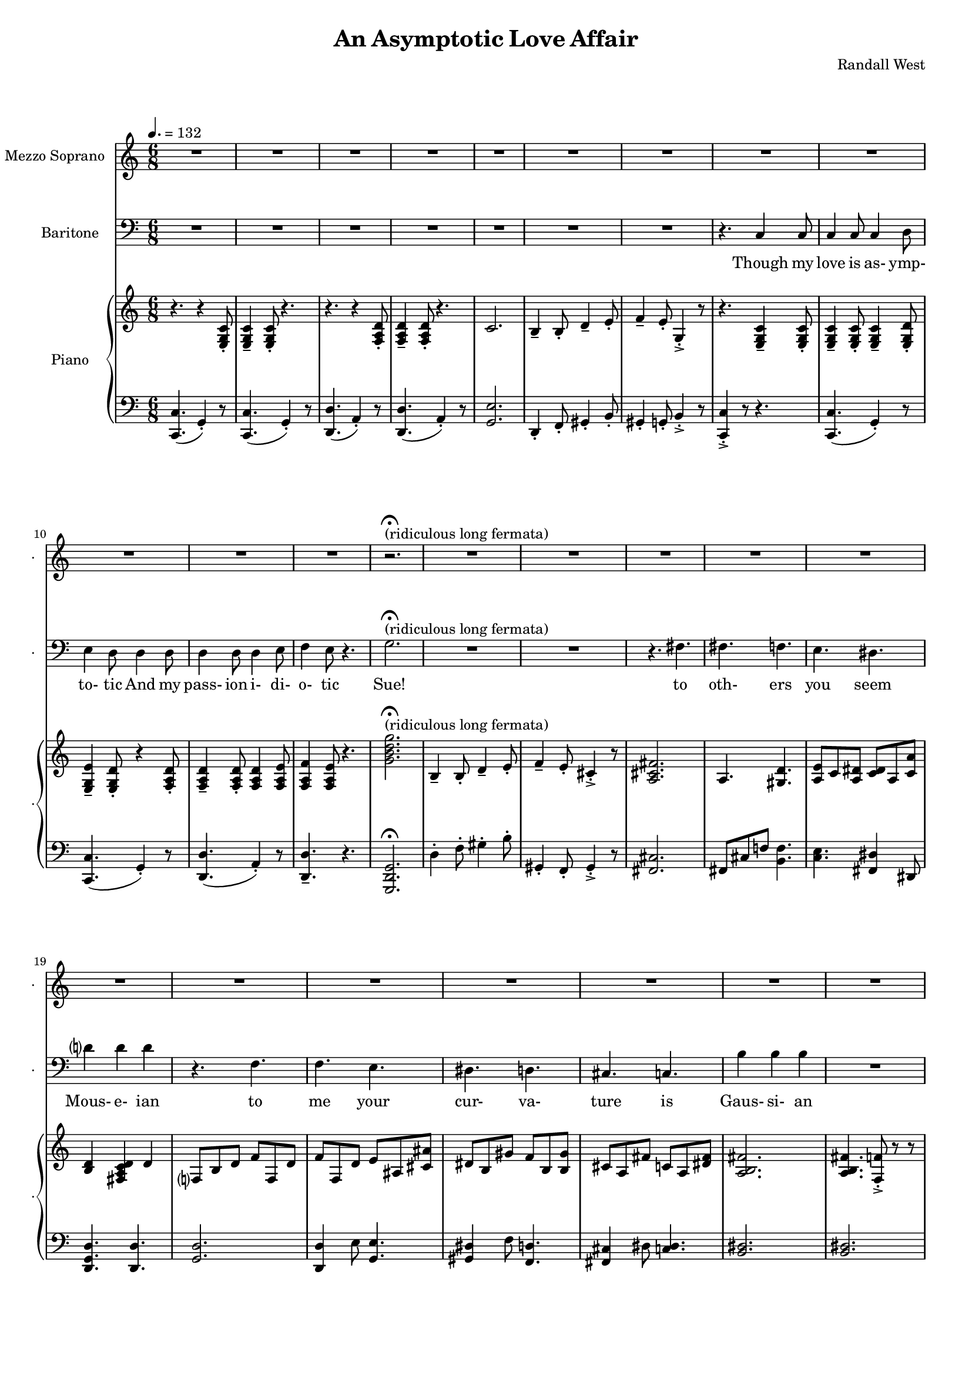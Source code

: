 suelyrics = \lyricmode {                                                               Zer-            o       one one                     two                     three                   five eight!                                                                  This nerd            I       don`t           a-      pre-            ci-     ate                  thir-           teen            twen-   ty-     one,                            thir-   ty four!                                                                                   Can an-     y-      one     be      such    a       bore!?                                                                                                 fif-    ty five                                                                            eight-  y nine!                                                                                   Be- sides,          it`s    not             for     you             I       pine        Oh  Tim! You're   smart                   but                     so                       mo- ron-                    ic                                              Please try                     to                      keep                    your thoughts                pla-                    ton-                    ic     Though his  love            is      as-             ymp-    to-             tic     And             his   } 

timlyrics = \lyricmode {           Though my  love            is      as-             ymp-    to-             tic     And             my pass-           ion     i-              di-     o-              tic Sue!                                                                                                                                             to  oth-                    ers                     you                     seem Mous-           e-              ian                                     to me                      your                    cur-                    va-  ture                    is                      Gaus-           si-             an          Though we  have            no      cor-            re-     la-             tion    And     our     dy- na-     mics    are     too             com-    plex Could-   n`t     there  be   Could-   n’t     there           be              some                    e- quat-                   ion May-                    be                      some-                    thing short                   of                      sex?          Still I`d  love            some    sa-             tis-    fac-            tion                    A whole           not     just            a       frac-          tion                Let's  ne-   gate this  dis-                    tance                   tween                   our ac-                     tion                                           Cuz             I suff-                   er                      such                    a pri-                    mal             a-      trac-                   tion                          So  let             us      be              bi-     no-             mi-     al              You make            me      feel            Ro-                     meoal                    Though my  love            is      as-             ymp-    to-             tic     And             my pass-           ion     i-              di-     o-              tic  } 

% 2015-01-11 02:29

\version "2.18.2"
\language "english"

#(set-global-staff-size 16)

\header {
	composer = \markup { Randall West }
	title = \markup { An Asymptotic Love Affair }
}

\layout {
	\context {
		\override VerticalAxisGroup #'remove-first = ##t
	}
}

\paper {
	system-system-spacing = #'((basic-distance . 0) (minimum-distance . 0) (padding . 12) (stretchability . 0))
}

\score {
	\new Score \with {
		\override StaffGrouper #'staff-staff-spacing = #'((basic-distance . 0) (minimum-distance . 0) (padding . 6) (stretchability . 0))
		\override VerticalAxisGroup #'staff-staff-spacing = #'((basic-distance . 0) (minimum-distance . 0) (padding . 6) (stretchability . 0))
		markFormatter = #format-mark-box-numbers
	} <<
		\new Staff
       \new Voice ="suevoice" {
			\set Staff.instrumentName = \markup { Mezzo Soprano }
			\set Staff.shortInstrumentName = \markup { . }
			\tempo 4.=132
			\time 6/8
			{
				R2.
				R2.
				R2.
				R2.
				R2.
				R2.
				R2.
				R2.
			}
			{
				R2.
				R2.
				R2.
				R2.
				r2. -\fermata ^ \markup { (ridiculous long fermata) }
				R2.
				R2.
				R2.
			}
			{
				R2.
				R2.
				R2.
				R2.
				R2.
				R2.
				R2.
				R2.
			}
			{
				R2.
				f'4 -\staccato
				f'8 -\staccato
				f'4. -\staccato
				f'4. -\staccato
				f'4. -\staccato
				f'4. -\staccato
				gs'4. -\staccato
				b'4. -\staccato
				r4.
				r4.
				a'4.
				a'4 -\accent
				a'8
				a'4
				b'8
				c''4
				b'8
				g'4.
			}
			{
				R2.
				R2.
				R2.
				R2.
				R2.
				R2.
				R2.
				R2.
			}
			{
				R2.
				R2.
				R2.
				R2.
				R2.
				R2.
				R2.
				R2.
			}
			{
				R2.
				R2.
				R2.
				R2.
				R2.
				R2.
				R2.
				R2.
			}
			{
				R2.
				R2.
				f'4 -\staccato
				f'8 -\staccato
				r8
				f'8 -\staccato
				f'8 -\staccato
				f'4. -\staccato
				r8
				gs'8 -\staccato
				gs'8 -\staccato
				b'4. -\staccato
				r4.
				r4.
				r4
				a'8
				a'8
				a'8
				a'8
				a'8
				a'8
				b'8
				c''4.
				r4.
			}
			{
				R2.
				R2.
				R2.
				R2.
				R2.
				R2.
				R2.
				R2.
			}
			{
				R2.
				R2.
				R2.
				R2.
				R2.
				R2.
				R2.
				R2.
			}
			{
				R2.
				R2.
				R2.
				R2.
				R2.
				R2.
				R2.
				R2.
			}
			{
				R2.
				r4.
				r8
				f'8 -\staccato
				f'8 -\staccato
				f'4. -\staccato
				r4.
				r4.
				r8
				gs'8 -\staccato
				gs'8 -\staccato
				b'4. -\staccato
				r4.
				r4.
				a'4.
				a'4 -\accent
				a'8
				a'4
				b'8
				c''4
				b'8
				g'4.
			}
			{
				R2.
				R2.
				R2.
				R2.
				R2.
				R2.
				R2.
				R2.
			}
			{
				R2.
				R2.
				R2.
				r4.
				r4
				g'8
				g'2.
				R2.
				R2.
				r4.
				fs'4.
			}
			{
				fs'4.
				f'4.
				e'4.
				ds'4.
				d'?4.
				d'4.
				r4.
				f'4.
				f'4.
				e'4.
				ds'4.
				d'4.
				cs'4.
				c'4.
				b'4.
				b'4.
			}
			{
				R2.
				R2.
				R2.
				R2.
				R2.
				R2.
				R2.
				r4.
				c'4
				c'8
			}
			{
				c'4
				c'8
				c'4
				d'8
				e'4
				d'8
				d'4
				d'8
				d'4
				d'8
				d'4
				e'8
				f'4
				e'8
				r4.
			}
		}
		\new Lyrics \lyricsto suevoice \suelyrics 
    \new Staff
       \new Voice ="timvoice" {
			\clef "bass"
			\set Staff.instrumentName = \markup { Baritone }
			\set Staff.shortInstrumentName = \markup { . }
			\time 6/8
			{
				R2.
				R2.
				R2.
				R2.
				R2.
				R2.
				R2.
				r4.
				c4
				c8
			}
			{
				c4
				c8
				c4
				d8
				e4
				d8
				d4
				d8
				d4
				d8
				d4
				e8
				f4
				e8
				r4.
				g2. -\fermata ^ \markup { (ridiculous long fermata) }
				R2.
				R2.
				r4.
				fs4.
			}
			{
				fs4.
				f4.
				e4.
				ds4.
				d'?4
				d'4
				d'4
				r4.
				f4.
				f4.
				e4.
				ds4.
				d4.
				cs4.
				c4.
				b4
				b4
				b4
			}
			{
				R2.
				R2.
				R2.
				R2.
				R2.
				R2.
				R2.
				R2.
			}
			{
				R2.
				R2.
				R2.
				R2.
				R2.
				R2.
				R2.
				r4.
				c4
				c8
			}
			{
				c4
				c8
				c4
				d8
				e4
				d8
				d8
				d8
				d8
				d8
				d8
				d8
				d4
				e8
				f4.
				r4.
				{
					g8
					g8
					g8
					g4. ~
					g2.
				}
				R2.
				R2.
			}
			{
				fs8
				fs8
				fs4
				f4
				e4.
				ds4.
				d?4.
				d4.
				R2.
				f4.
				e4.
				ds4.
				d4.
				cs4.
				c4.
				b4.
				r4.
			}
			{
				R2.
				R2.
				R2.
				R2.
				R2.
				R2.
				R2.
				R2.
			}
			{
				R2.
				R2.
				R2.
				R2.
				R2.
				R2.
				R2.
				r4.
				c4
				c8
			}
			{
				c4
				c8
				c4
				d8
				e4
				d8
				r4
				d8
				d4
				d8
				d4
				e8
				f4
				e8
				r4.
				{
					r4.
					g4
					g8
					g4.
					r4.
				}
				R2.
				r4.
				fs4.
			}
			{
				fs4.
				f4.
				e4.
				ds4.
				d?4.
				d4.
				r4.
				f4
				f8
				f4.
				e4.
				ds4.
				d4.
				cs4.
				c4
				c8
				b,4.
				b,4.
			}
			{
				R2.
				R2.
				R2.
				R2.
				R2.
				R2.
				R2.
				R2.
			}
			{
				R2.
				R2.
				R2.
				R2.
				R2.
				R2.
				R2.
				r4.
				r4
				c8
			}
			{
				c4
				c8
				c4
				d8
				e4
				d8
				d4
				d8
				d4
				d8
				d4
				e8 (
				f4 )
				e8
				r4.
				R2.
				R2.
				R2.
				R2.
			}
			{
				R2.
				R2.
				R2.
				R2.
				R2.
				R2.
				R2.
				R2.
			}
			{
				R2.
				R2.
				R2.
				R2.
				R2.
				R2.
				R2.
				r4.
				c4
				c8
			}
			{
				c4
				c8
				c4
				d8
				e4
				d8
				d4
				d8
				d4
				d8
				d4
				e8
				f4
				e8
				r4.
			}
		}
		
    \new Lyrics \lyricsto timvoice \timlyrics 
    \new PianoStaff <<
			%%% \time 6/8 %%%
			\set PianoStaff.instrumentName = \markup { Piano }
			\set PianoStaff.shortInstrumentName = \markup { . }
			\new Staff {
				{
					r4.
					{
						r4
						<e g c'>8 -\staccato
					}
					{
						<e g c'>4 -\tenuto
						<e g c'>8 -\staccato
					}
					r4.
					r4.
					{
						r4
						<f a d'>8 -\staccato
					}
					{
						<f a d'>4 -\tenuto
						<f a d'>8 -\staccato
					}
					r4.
					{
						c'2.
						b4 -\tenuto
						b8 -\staccato
						d'4 -\tenuto
						e'8 -\staccato
					}
					{
						f'4 -\tenuto
						e'8 -\staccato
						g4 -\accent -\staccato
						r8
						r4.
						{
							<e g c'>4 -\tenuto
							<e g c'>8 -\staccato
						}
					}
				}
				{
					{
						<e g c'>4 -\tenuto
						<e g c'>8 -\staccato
					}
					<e g c'>4 -\tenuto
					<e g d'>8 -\staccato
					<e g e'>4 -\tenuto
					<e g d'>8 -\staccato
					{
						r4
						<f a d'>8 -\staccato
					}
					{
						<f a d'>4 -\tenuto
						<f a d'>8 -\staccato
					}
					<f a d'>4
					<f a e'>8
					<f a f'>4
					<f a e'>8
					r4.
					<g' b' d'' g''>2. -\fermata ^ \markup { (ridiculous long fermata) }
					{
						b4 -\tenuto
						b8 -\staccato
						d'4 -\tenuto
						e'8 -\staccato
					}
					{
						f'4 -\tenuto
						e'8 -\staccato
						cs'4 -\accent -\staccato
						r8
						<a cs' fs'>2.
					}
				}
				{
					a4.
					<gs d'>4.
					<a e'>8
					c'8
					<a ds'>8
					<c' ds'>8
					a8
					<c' a'>8
					<b d'>4
					<fs a c' d'>4
					d'4
					f?8
					b8
					d'8
					f'8
					f8
					d'8
					f'8
					f8
					d'8
					e'8
					as8
					<cs' as'>8
					ds'8
					b8
					gs'8
					f'8
					b8
					<b gs'>8
					cs'8
					a8
					fs'8
					c'8
					a8
					<ds' fs'>8
					<a b fs'>2.
				}
				{
					<a b fs'>4.
					<f f'>8 -\accent -\staccato
					r8
					r8
					<g f'>4 -\staccato
					<g f'>8 -\staccato
					<as f'>4. -\staccato
					<as' f''>4. -\staccato
					<f' f''>4. -\staccato
					<f' f''>4. -\staccato
					<gs' gs''>4. -\staccato
					<b' b''>4. -\staccato
					r4.
					<c'' a''>2.
					<d'' a''>4. ~
					<d'' a''>4
					b''8
					<e'' c'''>4
					b''8
					<f'' g''>8 -\accent -\staccato
					r8
					r8
				}
				{
					r4.
					{
						r4
						<e g c'>8 -\staccato
					}
					{
						<e g c'>4 -\tenuto
						<e g c'>8 -\staccato
					}
					r4.
					r4.
					{
						r4
						<f a d'>8 -\staccato
					}
					{
						<f a d'>4 -\tenuto
						<f a d'>8 -\staccato
					}
					r4.
					{
						c'2.
						b4 -\tenuto
						b8 -\staccato
						d'4 -\tenuto
						e'8 -\staccato
					}
					{
						f'4 -\tenuto
						e'8 -\staccato
						g4 -\accent -\staccato
						r8
						r4.
						{
							<e g c'>4 -\tenuto
							<e g c'>8 -\staccato
						}
					}
				}
				{
					{
						<e g c'>4 -\tenuto
						<e g c'>8 -\staccato
					}
					<e g c'>4 -\tenuto
					<e g d'>8 -\staccato
					<e g e'>4 -\tenuto
					<e g d'>8 -\staccato
					{
						r4
						<f a d'>8 -\staccato
					}
					{
						<f a d'>4 -\tenuto
						<f a d'>8 -\staccato
					}
					<f a d'>4
					<f a e'>8
					<f a f'>4
					<f a e'>8
					r4.
					<g' b' d'' g''>2.
					{
						b4 -\tenuto
						b8 -\staccato
						d'4 -\tenuto
						e'8 -\staccato
					}
					{
						f'4 -\tenuto
						e'8 -\staccato
						cs'4 -\accent -\staccato
						r8
						<a cs' fs'>2.
					}
				}
				{
					a4.
					<gs d'>4.
					<a e'>8
					c'8
					<a ds'>8
					<c' ds'>8
					a8
					<c' a'>8
					<b d'>4
					<fs a c' d'>4
					d'4
					f?8
					b8
					d'8
					f'8
					f8
					d'8
					f'8
					f8
					d'8
					e'8
					as8
					<cs' as'>8
					ds'8
					b8
					gs'8
					f'8
					b8
					<b gs'>8
					cs'8
					a8
					fs'8
					c'8
					a8
					<ds' fs'>8
					<a b fs'>2.
				}
				{
					<a b fs'>4.
					<f f'>8 -\accent -\staccato
					r8
					r8
					<g f'>4 -\staccato
					<g f'>8 -\staccato
					<as f'>4. -\staccato
					r4.
					r8
					<a a'>8
					<a a'>8
					<a a'>4.
					r8
					<as' as''>8
					<as' as''>8
					<as' as''>4.
					r4.
					<c'' a''>2.
					<d'' a''>4. ~
					<d'' a''>4
					b''8
					<e'' c'''>4
					b''8
					<f'' g''>8 -\accent -\staccato
					r8
					r8
				}
				{
					r4.
					{
						r4
						<e g c'>8 -\staccato
					}
					{
						<e g c'>4 -\tenuto
						<e g c'>8 -\staccato
					}
					r4.
					r4.
					{
						r4
						<f a d'>8 -\staccato
					}
					{
						<f a d'>4 -\tenuto
						<f a d'>8 -\staccato
					}
					r4.
					{
						c'2.
						b4 -\tenuto
						b8 -\staccato
						d'4 -\tenuto
						e'8 -\staccato
					}
					{
						f'4 -\tenuto
						e'8 -\staccato
						g4 -\accent -\staccato
						r8
						r4.
						{
							<e g c'>4 -\tenuto
							<e g c'>8 -\staccato
						}
					}
				}
				{
					{
						<e g c'>4 -\tenuto
						<e g c'>8 -\staccato
					}
					<e g c'>4 -\tenuto
					<e g d'>8 -\staccato
					<e g e'>4 -\tenuto
					<e g d'>8 -\staccato
					{
						r4
						<f a d'>8 -\staccato
					}
					{
						<f a d'>4 -\tenuto
						<f a d'>8 -\staccato
					}
					<f a d'>4
					<f a e'>8
					<f a f'>4
					<f a e'>8
					r4.
					<g' b' d'' g''>2.
					{
						b4 -\tenuto
						b8 -\staccato
						d'4 -\tenuto
						e'8 -\staccato
					}
					{
						f'4 -\tenuto
						e'8 -\staccato
						cs'4 -\accent -\staccato
						r8
						<a cs' fs'>2.
					}
				}
				{
					a4.
					<gs d'>4.
					<a e'>8
					c'8
					<a ds'>8
					<c' ds'>8
					a8
					<c' a'>8
					<b d'>4
					<fs a c' d'>4
					d'4
					f?8
					b8
					d'8
					f'8
					f8
					d'8
					f'8
					f8
					d'8
					e'8
					as8
					<cs' as'>8
					ds'8
					b8
					gs'8
					f'8
					b8
					<b gs'>8
					cs'8
					a8
					fs'8
					c'8
					a8
					<ds' fs'>8
					<a b fs'>2.
				}
				{
					R2.
					r4.
					r8
					<g'' g'''>8
					<g'' g'''>8
					<g'' g'''>4.
					r4.
					r4.
					r8
					<f''' f''''>8
					<f''' f''''>8
					<f''' f''''>4.
					r4.
					<c'' a''>2.
					<d'' a''>4. ~
					<d'' a''>4
					b''8
					<e'' c'''>4
					b''8
					<f'' g''>8 -\accent -\staccato
					r8
					r8
				}
				{
					r4.
					{
						r4
						<e g c'>8 -\staccato
					}
					{
						<e g c'>4 -\tenuto
						<e g c'>8 -\staccato
					}
					r4.
					r4.
					{
						r4
						<f a d'>8 -\staccato
					}
					{
						<f a d'>4 -\tenuto
						<f a d'>8 -\staccato
					}
					r4.
					{
						c'2.
						b4 -\tenuto
						b8 -\staccato
						d'4 -\tenuto
						e'8 -\staccato
					}
					{
						f4 -\tenuto
						e8 -\staccato
						g,4 -\accent -\staccato
						r8
						r4.
						r4
						<e, g, c>8
					}
				}
				{
					{
						<e g c'>4 -\tenuto
						<e g c'>8 -\staccato
					}
					<e g c'>4 -\tenuto
					<e g d'>8 -\staccato
					<e g e'>4 -\tenuto
					<e g d'>8 -\staccato
					{
						r4
						<f a d'>8 -\staccato
					}
					{
						<f a d'>4 -\tenuto
						<f a d'>8 -\staccato
					}
					<f a d'>4
					<f a e'>8
					<f a f'>4
					<f a e'>8
					r4.
					<g' b' d'' g''>2.
					{
						b4 -\tenuto
						b8 -\staccato
						d'4 -\tenuto
						e'8 -\staccato
					}
					{
						f'4 -\tenuto
						e'8 -\staccato
						cs'4 -\accent -\staccato
						r8
						<a cs' fs'>2.
					}
				}
				{
					a4.
					<gs d'>4.
					<a e'>8
					c'8
					<a ds'>8
					<c' ds'>8
					a8
					<c' a'>8
					<b d'>4
					<fs a c' d'>4
					d'4
					f?8
					b8
					d'8
					f'8
					f8
					d'8
					f'8
					f8
					d'8
					e'8
					as8
					<cs' as'>8
					ds'8
					b8
					gs'8
					f'8
					b8
					<b gs'>8
					cs'8
					a8
					fs'8
					ds'8
					c'8
					a'8
					<d' b'>2.
				}
				{
					r4.
					{
						r4
						<e g c'>8 -\staccato
					}
					{
						<e g c'>4 -\tenuto
						<e g c'>8 -\staccato
					}
					r4.
					r4.
					{
						r4
						<f a d'>8 -\staccato
					}
					{
						<f a d'>4 -\tenuto
						<f a d'>8 -\staccato
					}
					r4.
					{
						c'2.
						b4 -\tenuto
						b8 -\staccato
						d'4 -\tenuto
						e'8 -\staccato
					}
					{
						f'4 -\tenuto
						e'8 -\staccato
						g4 -\accent -\staccato
						r8
						r4.
						{
							<e g c'>4 -\tenuto
							<e g c'>8 -\staccato
						}
					}
				}
				{
					{
						<e g c'>4 -\tenuto
						<e g c'>8 -\staccato
					}
					<e g c'>4 -\tenuto
					<e g d'>8 -\staccato
					<e g e'>4 -\tenuto
					<e g d'>8 -\staccato
					{
						r4
						<f a d'>8 -\staccato
					}
					{
						<f a d'>4 -\tenuto
						<f a d'>8 -\staccato
					}
					<f a d'>4
					<f a e'>8
					<f a f'>4
					<f a e'>8
					r4.
				}
			}
			\new Staff {
				\clef "bass"
				{
					{
						<c, c>4. (
						g,4 -\staccato )
						r8
					}
					{
						<c, c>4. (
						g,4 -\staccato )
						r8
					}
					{
						<d, d>4. (
						a,4 -\staccato )
						r8
					}
					{
						<d, d>4. (
						a,4 -\staccato )
						r8
					}
					{
						<g, e>2.
						d,4 -\staccato
						f,8 -\staccato
						gs,4 -\staccato
						b,8 -\staccato
					}
					{
						gs,4 -\staccato
						g,8 -\staccato
						b,4 -\accent -\staccato
						r8
						<c, c>4 -\accent -\staccato
						r8
						r4.
					}
				}
				{
					{
						{
							<c, c>4. (
							g,4 -\staccato )
							r8
						}
						{
							<c, c>4. (
							g,4 -\staccato )
							r8
						}
					}
					{
						<d, d>4. (
						a,4 -\staccato )
						r8
					}
					<d, d>4. -\tenuto
					r4.
					<g,, d, g,>2. -\fermata
					{
						d4 -\staccato
						f8 -\staccato
						gs4 -\staccato
						b8 -\staccato
					}
					{
						gs,4 -\staccato
						f,8 -\staccato
						gs,4 -\accent -\staccato
						r8
						<fs, cs>2.
					}
				}
				{
					fs,8
					cs8
					f!8
					<b, f>4.
					<c e>4.
					<fs, ds>4
					ds,8
					<d, g, d>4.
					<d, d>4.
					<g, d>2.
					<d, d>4
					e8
					<g, e>4.
					<gs, ds>4
					f8
					<f, d>4.
					<fs, cs>4
					ds8
					<c ds>4.
					<b, ds>2.
				}
				{
					<b, ds>2.
					<c, c>4. -\staccato
					<cs, cs>4. -\staccato
					<cs, cs>4. -\staccato
					<d, d>4. -\staccato
					<ds, ds>4. -\staccato
					<es, es>4. -\staccato
					<gs, gs>4. -\staccato
					r4.
					<a, a>2.
					<f, f>2.
					<g, g>4. (
					d8 -\staccato )
					r8
					r8
				}
				{
					{
						<c, c>4. (
						g,4 -\staccato )
						r8
					}
					{
						<c, c>4. (
						g,4 -\staccato )
						r8
					}
					{
						<d, d>4. (
						a,4 -\staccato )
						r8
					}
					{
						<d, d>4. (
						a,4 -\staccato )
						r8
					}
					{
						<g, e>2.
						d,4 -\staccato
						f,8 -\staccato
						gs,4 -\staccato
						b,8 -\staccato
					}
					{
						gs,4 -\staccato
						g,8 -\staccato
						b,4 -\accent -\staccato
						r8
						<c, c>4 -\accent -\staccato
						r8
						r4.
					}
				}
				{
					{
						{
							<c, c>4. (
							g,4 -\staccato )
							r8
						}
						{
							<c, c>4. (
							g,4 -\staccato )
							r8
						}
					}
					{
						<d, d>4. (
						a,4 -\staccato )
						r8
					}
					<d, d>4. -\tenuto
					r4.
					<g,, d, g,>2. -\fermata
					{
						d4 -\staccato
						f8 -\staccato
						gs4 -\staccato
						b8 -\staccato
					}
					{
						gs,4 -\staccato
						f,8 -\staccato
						gs,4 -\accent -\staccato
						r8
						<fs, cs>2.
					}
				}
				{
					fs,8
					cs8
					f!8
					<b, f>4.
					<c e>4.
					<fs, ds>4
					ds,8
					<d, g, d>4.
					<d, d>4.
					<g, d>2.
					<d, d>4
					e8
					<g, e>4.
					<gs, ds>4
					f8
					<f, d>4.
					<fs, cs>4
					ds8
					<c ds>4.
					<b, ds>2.
				}
				{
					<b, ds>2.
					<c, c>4. -\staccato
					<cs, cs>4. -\staccato
					<cs, cs>4
					<cs, cs>8
					r4.
					R2.
					<gs,, gs,>4. -\staccato
					r4.
					<a,, a,>2.
					<f,, f,>2.
					<g,, g,>4. (
					d,8 -\staccato )
					r8
					r8
				}
				{
					{
						<c, c>4. (
						g,4 -\staccato )
						r8
					}
					{
						<c, c>4. (
						g,4 -\staccato )
						r8
					}
					{
						<d, d>4. (
						a,4 -\staccato )
						r8
					}
					{
						<d, d>4. (
						a,4 -\staccato )
						r8
					}
					{
						<g, e>2.
						d,4 -\staccato
						f,8 -\staccato
						gs,4 -\staccato
						b,8 -\staccato
					}
					{
						gs,4 -\staccato
						g,8 -\staccato
						b,4 -\accent -\staccato
						r8
						<c, c>4 -\accent -\staccato
						r8
						r4.
					}
				}
				{
					{
						{
							<c, c>4. (
							g,4 -\staccato )
							r8
						}
						{
							<c, c>4. (
							g,4 -\staccato )
							r8
						}
					}
					{
						<d, d>4. (
						a,4 -\staccato )
						r8
					}
					<d, d>4. -\tenuto
					r4.
					<g,, d, g,>2. -\fermata
					{
						d4 -\staccato
						f8 -\staccato
						gs4 -\staccato
						b8 -\staccato
					}
					{
						gs,4 -\staccato
						f,8 -\staccato
						gs,4 -\accent -\staccato
						r8
						<fs, cs>2.
					}
				}
				{
					fs,8
					cs8
					f!8
					<b, f>4.
					<c e>4.
					<fs, ds>4
					ds,8
					<d, g, d>4.
					<d, d>4.
					<g, d>2.
					<d, d>4
					e8
					<g, e>4.
					<gs, ds>4
					f8
					<f, d>4.
					<fs, cs>4
					ds8
					<c ds>4.
					<b, ds>2.
				}
				{
					<b, ds>2.
					<c, c>4. -\staccato
					<cs, cs>4. -\staccato
					<cs, cs>4. -\staccato
					<d, d>4. -\staccato
					<ds, ds>4. -\staccato
					<es, es>4. -\staccato
					<gs, gs>4. -\staccato
					r4.
					<a, a>2.
					<f, f>2.
					<g, g>4. (
					d8 -\staccato )
					r8
					r8
				}
				{
					{
						<c, c>4. (
						g,4 -\staccato )
						r8
					}
					{
						<c, c>4. (
						g,4 -\staccato )
						r8
					}
					{
						<d, d>4. (
						a,4 -\staccato )
						r8
					}
					{
						<d, d>4. (
						a,4 -\staccato )
						r8
					}
					{
						<g, e>2.
						d,4 -\staccato
						f,8 -\staccato
						gs,4 -\staccato
						b,8 -\staccato
					}
					{
						gs,,4 -\staccato
						g,,8 -\staccato
						b,,4 -\accent -\staccato
						r8
						<c,, c,>4 -\accent -\staccato
						r8
						r4.
					}
				}
				{
					{
						{
							<c, c>4. (
							g,4 -\staccato )
							r8
						}
						{
							<c, c>4. (
							g,4 -\staccato )
							r8
						}
					}
					{
						<d, d>4. (
						a,4 -\staccato )
						r8
					}
					<d, d>4. -\tenuto
					r4.
					<g,, d, g,>2. -\fermata
					{
						d4 -\staccato
						f8 -\staccato
						gs4 -\staccato
						b8 -\staccato
					}
					{
						gs,4 -\staccato
						f,8 -\staccato
						gs,4 -\accent -\staccato
						r8
						<fs, cs>2.
					}
				}
				{
					fs,8
					cs8
					f!8
					<b, f>4.
					<c e>4.
					<fs, ds>4
					ds,8
					<d, g, d>4.
					<d, d>4.
					<g, d>2.
					<d, d>4
					e8
					<g, e>4.
					<gs, ds>4
					f8
					<f, d>4.
					<fs, cs>4
					ds8
					a,,4
					fs,8
					<b,, f,>2.
				}
				{
					{
						<c, c>4. (
						g,4 -\staccato )
						r8
					}
					{
						<c, c>4. (
						g,4 -\staccato )
						r8
					}
					{
						<d, d>4. (
						a,4 -\staccato )
						r8
					}
					{
						<d, d>4. (
						a,4 -\staccato )
						r8
					}
					{
						<g, e>2.
						d,4 -\staccato
						f,8 -\staccato
						gs,4 -\staccato
						b,8 -\staccato
					}
					{
						gs,4 -\staccato
						g,8 -\staccato
						b,4 -\accent -\staccato
						r8
						<c, c>4 -\accent -\staccato
						r8
						r4.
					}
				}
				{
					{
						{
							<c, c>4. (
							g,4 -\staccato )
							r8
						}
						{
							<c, c>4. (
							g,4 -\staccato )
							r8
						}
					}
					{
						<d, d>4. (
						a,4 -\staccato )
						r8
					}
					<d, d>4. -\tenuto
					r4.
				}
			}
		>>
	>>
}